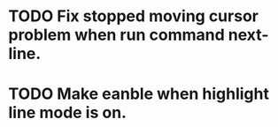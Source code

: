 * TODO Fix stopped moving cursor problem when run command next-line.
* TODO Make eanble when highlight line mode is on.
